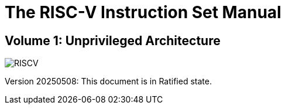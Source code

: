 [.text-center]
= The RISC-V Instruction Set Manual

[.text-center]
== Volume 1: Unprivileged Architecture
:page-layout: default

image::risc-v_logo.svg[id="riscvlogo",alt="RISCV"]

[.text-center]
Version 20250508: This document is in Ratified state.

